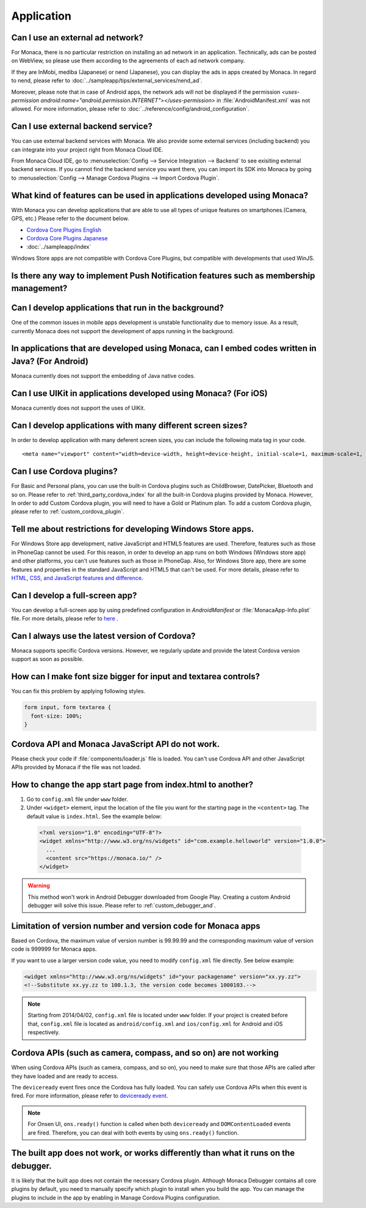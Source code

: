 Application
===================================================================================================

.. _faq04~001:

Can I use an external ad network?
~~~~~~~~~~~~~~~~~~~~~~~~~~~~~~~~~~~~~~~~~~~~~~~~~~~~~~~~~~~~~~~~~~~~~~~~~~~~~~~~~~~~~~~~~~~~~~~~~~~


For Monaca, there is no particular restriction on installing an ad network in an application. Technically, ads can be posted on WebView, so please use them according to the agreements of each ad network company. 

 
If they are InMobi, mediba (Japanese) or nend (Japanese), you can display the ads in apps created by Monaca. In regard to nend, please refer to :doc:`../sampleapp/tips/external_services/nend_ad`.


Moreover, please note that in case of Android apps, the network ads will not be displayed if the permission *<uses-permission android:name="android.permission.INTERNET"></uses-permission>* in :file:`AndroidManifest.xml` was not allowed. For more information, please refer to :doc:`../reference/config/android_configuration`. 


.. _faq04~002:

Can I use external backend service?
~~~~~~~~~~~~~~~~~~~~~~~~~~~~~~~~~~~~~~~~~~~~~~~~~~~~~~~~~~~~~~~~~~~~~~~~~~~~~~~~~~~~~~~~~~~~~~~~~~~

You can use external backend services with Monaca. We also provide some external services (including backend) you can integrate into your project right from Monaca Cloud IDE.

From Monaca Cloud IDE, go to :menuselection:`Config --> Service Integration --> Backend` to see exisiting external backend services. If you cannot find the backend service you want there, you can import its SDK into Monaca by going to :menuselection:`Config --> Manage Cordova Plugins --> Import Cordova Plugin`.


.. _faq04~003:

What kind of features can be used in applications developed using Monaca?
~~~~~~~~~~~~~~~~~~~~~~~~~~~~~~~~~~~~~~~~~~~~~~~~~~~~~~~~~~~~~~~~~~~~~~~~~~~~~~~~~~~~~~~~~~~~~~~~~~~
   
With Monaca you can develop applications that are able to use all types of unique features on smartphones.(Camera, GPS, etc.)
Please refer to the document below.

* `Cordova Core Plugins English <http://s.docs.monaca.io/en/reference/cordova_5.2/>`_ 
* `Cordova Core Plugins Japanese <http://s.docs.monaca.io/ja/reference/cordova_5.2/>`_ 
* :doc:`../sampleapp/index`

Windows Store apps are not compatible with Cordova Core Plugins, but compatible with developments that used WinJS. 


.. _faq04~004:

Is there any way to implement Push Notification features such as membership management?
~~~~~~~~~~~~~~~~~~~~~~~~~~~~~~~~~~~~~~~~~~~~~~~~~~~~~~~~~~~~~~~~~~~~~~~~~~~~~~~~~~~~~~~~~~~~~~~~~~~

.. ifconfig:: language == 'ja'

  `NIFTY cloud mobile backend <http://mb.cloud.nifty.com/>`_ をはじめとする各種バックエンドサービスを使用すれば、会員管理にも役立つ、プッシュ通知機能をプロジェクトに 組み込むことができます。特に、NIFTY cloud mobile backend では、簡単に実装できる API も提供しているので、プッシュ通知機能を手軽にご利用いただけます。

.. ifconfig:: language == 'en'

  You can implement Push Notification features such as membership management by using backend services such as `Kii Platform <http://en.kii.com/>`_ since it can be easily implemented using the provided APIs.

.. _faq04~005:

Can I develop applications that run in the background?
~~~~~~~~~~~~~~~~~~~~~~~~~~~~~~~~~~~~~~~~~~~~~~~~~~~~~~~~~~~~~~~~~~~~~~~~~~~~~~~~~~~~~~~~~~~~~~~~~~~


One of the common issues in mobile apps development is unstable functionality due to memory issue. As a result, currently Monaca does not support the development of apps running in the background.


.. _faq04~006:

In applications that are developed using Monaca, can I embed codes written in Java? (For Android)
~~~~~~~~~~~~~~~~~~~~~~~~~~~~~~~~~~~~~~~~~~~~~~~~~~~~~~~~~~~~~~~~~~~~~~~~~~~~~~~~~~~~~~~~~~~~~~~~~~~~~~~~~~~~~~~~~~~~~~~~~~~~~~~~~~~~~~~~~~~~~~~~~~~~~

Monaca currently does not support the embedding of Java native codes. 

.. _faq04~007:

Can I use UIKit in applications developed using Monaca? (For iOS)
~~~~~~~~~~~~~~~~~~~~~~~~~~~~~~~~~~~~~~~~~~~~~~~~~~~~~~~~~~~~~~~~~~~~~~~~~~~~~~~~~~~~~~~~~~~~~~~~~~~

Monaca currently does not support the uses of UIKit. 

.. _faq04~008:

Can I develop applications with many different screen sizes?
~~~~~~~~~~~~~~~~~~~~~~~~~~~~~~~~~~~~~~~~~~~~~~~~~~~~~~~~~~~~~~~~~~~~~~~~~~~~~~~~~~~~~~~~~~~~~~~~~~~

In order to develop application with many deferent screen sizes, you can include the following mata tag in your code.

::
  
    <meta name="viewport" content="width=device-width, height=device-height, initial-scale=1, maximum-scale=1, user-scalable=no">

.. _faq04~009:

Can I use Cordova plugins?
~~~~~~~~~~~~~~~~~~~~~~~~~~~~~~~~~~~~~~~~~~~~~~~~~~~~~~~~~~~~~~~~~~~~~~~~~~~~~~~~~~~~~~~~~~~~~~~~~~~
    
For Basic and Personal plans, you can use the built-in Cordova plugins such as ChildBrowser, DatePicker, Bluetooth and so on. Please refer to :ref:`third_party_cordova_index` for all the built-in Cordova plugins provided by Monaca. However, In order to add Custom Cordova plugin, you will need to have a Gold or Platinum plan. To add a custom Cordova plugin, please refer to :ref:`custom_cordova_plugin`.

.. _faq04~010:

Tell me about restrictions for developing Windows Store apps. 
~~~~~~~~~~~~~~~~~~~~~~~~~~~~~~~~~~~~~~~~~~~~~~~~~~~~~~~~~~~~~~~~~~~~~~~~~~~~~~~~~~~~~~~~~~~~~~~~~~~
For Windows Store app development, native JavaScript and HTML5 features are used. Therefore, features such as those in PhoneGap cannot be used. For this reason, in order to develop an app runs on both Windows (Windows store app) and other platforms, you can't use features such as those in PhoneGap. Also, for Windows Store app, there are some features and properties in the standard JavaScript and HTML5 that can't be used. For more details, please refer to `HTML, CSS, and JavaScript features and difference <http://msdn.microsoft.com/en-us/library/windows/apps/hh465380.aspx>`_. 


.. _faq04~011:

Can I develop a full-screen app?
~~~~~~~~~~~~~~~~~~~~~~~~~~~~~~~~~~~~~~~~~~~~~~~~~~~~~~~~~~~~~~~~~~~~~~~~~~~~~~~~~~~~~~~~~~~~~~~~~~~
   
You can develop a full-screen app by using predefined configuration in *AndroidManifest* or :file:`MonacaApp-Info.plist` file. For more details, please refer to `here <https://docs.monaca.io/en/reference/config/ios_configuration/>`_ . 

.. _faq04~012:


Can I always use the latest version of Cordova?
~~~~~~~~~~~~~~~~~~~~~~~~~~~~~~~~~~~~~~~~~~~~~~~~~~~~~~~~~~~~~~~~~~~~~~~~~~~~~~~~~~~~~~~~~~~~~~~~~~~

Monaca supports specific Cordova versions. However, we regularly update and provide the latest Cordova version support as soon as possible.

.. _faq04~013:

How can I make font size bigger for input and textarea controls?
~~~~~~~~~~~~~~~~~~~~~~~~~~~~~~~~~~~~~~~~~~~~~~~~~~~~~~~~~~~~~~~~~~~~~~~~~~~~~~~~~~~~~~~~~~~~~~~~~~~

You can fix this problem by applying following styles.

.. code-block:: css

  form input, form textarea {
    font-size: 100%;
  }

.. _faq04~015:

Cordova API and Monaca JavaScript API do not work.
~~~~~~~~~~~~~~~~~~~~~~~~~~~~~~~~~~~~~~~~~~~~~~~~~~~~~~~~~~~~~~~~~~~~~~~~~~~~~~~~~~~~~~~~~~~~~~~~~~~~~~~~~~~~~~

Please check your code if :file:`components/loader.js` file is loaded. You can't use Cordova API and other JavaScript APIs provided by Monaca if the file was not loaded.

.. _faq04~016:

How to change the app start page from index.html to another?
~~~~~~~~~~~~~~~~~~~~~~~~~~~~~~~~~~~~~~~~~~~~~~~~~~~~~~~~~~~~~~~~~~~~~~~~~~~~~~~~~~~~~~~~~~~~~~~~~~~~~~~~~~~~~~

1. Go to ``config.xml`` file under ``www`` folder.

2. Under ``<widget>`` element, input the location of the file you want for the starting page in the ``<content>`` tag. The default value is ``index.html``. See the example below:

  .. code-block:: xml

    <?xml version="1.0" encoding="UTF-8"?>
    <widget xmlns="http://www.w3.org/ns/widgets" id="com.example.helloworld" version="1.0.0">
      ...
      <content src="https://monaca.io/" /> 
    </widget>


.. warning:: This method won't work in Android Debugger downloaded from Google Play. Creating a custom Android debugger will solve this issue. Please refer to :ref:`custom_debugger_and`.



.. _faq04~017:

Limitation of version number and version code for Monaca apps
~~~~~~~~~~~~~~~~~~~~~~~~~~~~~~~~~~~~~~~~~~~~~~~~~~~~~~~~~~~~~~~~~~~~~~~~~~~~~~~~~~~~~~~~~~~~~~~~~~~~~~~~~~~~~~

Based on Cordova, the maximum value of version number is 99.99.99 and the corresponding maximum value of version code
is 999999 for Monaca apps.

If you want to use a larger version code value, you need to modify ``config.xml`` file directly. See below example:

.. code-block:: xml

    <widget xmlns="http://www.w3.org/ns/widgets" id="your packagename" version="xx.yy.zz">
    <!--Substitute xx.yy.zz to 100.1.3, the version code becomes 1000103.-->


.. note:: Starting from 2014/04/02, ``config.xml`` file is located under ``www`` folder. If your project is created before that, ``config.xml`` file is located as ``android/config.xml`` and  ``ios/config.xml`` for Android and iOS respectively. 

.. _faq04~018:

Cordova APIs (such as camera, compass, and so on) are not working
~~~~~~~~~~~~~~~~~~~~~~~~~~~~~~~~~~~~~~~~~~~~~~~~~~~~~~~~~~~~~~~~~~~~~~~~~~~~~~~~~~~~~~~~~~~~~~~~~~~~~~~~~~~~~~

When using Cordova APIs (such as camera, compass, and so on), you need to make sure that those APIs are called after they have loaded and are ready to access. 

The ``deviceready`` event fires once the Cordova has fully loaded. You can safely use Cordova APIs when this event is fired. For more information, please refer to `deviceready event <http://cordova.apache.org/docs/en/6.x/cordova/events/events.html#deviceready>`_.

.. note:: For Onsen UI, ``ons.ready()`` function is called when both ``deviceready`` and ``DOMContentLoaded`` events are fired. Therefore, you can deal with both events by using ``ons.ready()`` function.



.. _faq04~019:


The built app does not work, or works differently than what it runs on the debugger.
~~~~~~~~~~~~~~~~~~~~~~~~~~~~~~~~~~~~~~~~~~~~~~~~~~~~~~~~~~~~~~~~~~~~~~~~~~~~~~~~~~~~~~~~~~~~~~~~~~~~~~~~~~~~~~

It is likely that the built app does not contain the necessary Cordova plugin.
Although Monaca Debugger contains all core plugins by default, you need to manually specify which plugin to install when you build the app. You can manage the plugins to include in the app by enabling in Manage Cordova Plugins configuration.
